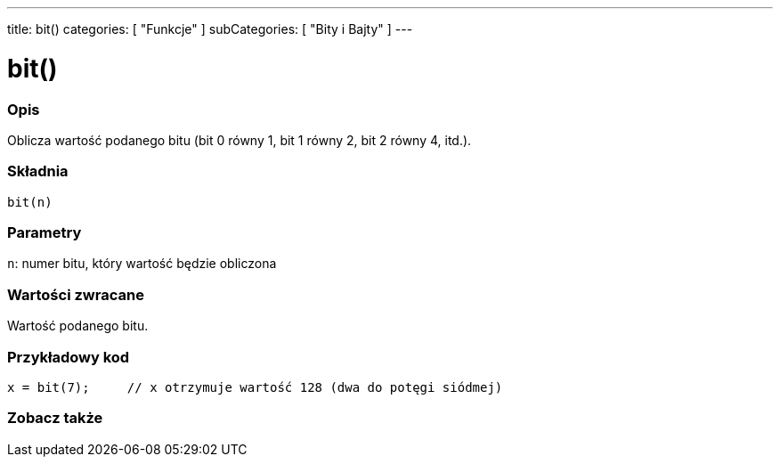 ---
title: bit()
categories: [ "Funkcje" ]
subCategories: [ "Bity i Bajty" ]
---





= bit()


// POCZĄTEK SEKCJI OPISOWEJ
[#overview]
--

[float]
=== Opis
Oblicza wartość podanego bitu (bit 0 równy 1, bit 1 równy 2, bit 2 równy 4, itd.).
[%hardbreaks]


[float]
=== Składnia
`bit(n)`


[float]
=== Parametry
`n`: numer bitu, który wartość będzie obliczona


[float]
=== Wartości zwracane
Wartość podanego bitu.

--
// KONIEC SEKCJI OPISOWEJ


// POCZĄTEK SEKCJI JAK UŻYWAĆ
[#howtouse]
--

[float]
=== Przykładowy kod

[source,arduino]
----
x = bit(7);     // x otrzymuje wartość 128 (dwa do potęgi siódmej)
----

--
// KONIEC SEKCJI JAK UŻYWAĆ


// POCZĄTEK SEKCJI ZOBACZ TAKŻE
[#see_also]
--

[float]
=== Zobacz także

--
// KONIEC SEKCJI ZOBACZ TAKŻE
